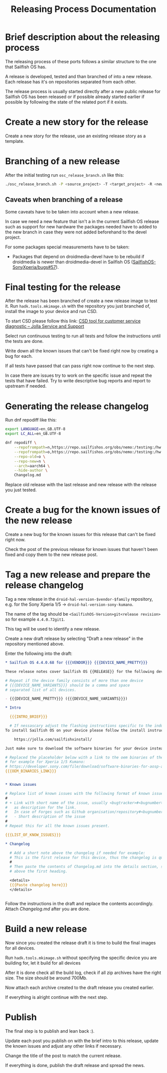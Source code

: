 #+TITLE: Releasing Process Documentation

* Brief description about the releasing process

  The releasing process of these ports follows a similar structure to the one that
  Sailfish OS has.

  A release is developed, tested  and than branched of into a new release.
  Each release has it's on repositories separated from each other.

  The release process is usually started directly after a new public
  release for Sailfish OS has been released or if possible already started
  earlier if possible by following the state of the related port if it exists.


* Create a new story for the release
  :PROPERTIES:
  :CREATED:  [2022-12-01 Thu 01:1]
  :END:

  Create a new story for the release, use an existing release story
  as a template.


* Branching of a new release
  :PROPERTIES:
  :CREATED:  [2022-12-01 Thu 00:40]
  :END:

  After the initial testing run ~osc_release_branch.sh~ like this:
  #+begin_src sh
  ./osc_release_branch.sh -P <source_project> -T <target_project> -R <new release>
  #+end_src

** Caveats when branching of a release
   :PROPERTIES:
   :CREATED:  [2022-12-01 Thu 02:10]
   :END:

   Some caveats have to be taken into account when a new release.

   In case we need a new feature that isn't a in the current Sailfish OS release
   such as support for new hardware the packages needed have to added to the new branch
   in case they were not added beforehand to the devel project.

   For some packages special measurements have to be taken:
   - Packages that depend on droidmedia-devel have to be rebuild if droidmedia is newer
     than droidmedia-devel in Sailfish OS ([[https://github.com/SailfishOS-SonyXperia/bugs/issues/57][SailfishOS-SonyXperia/bugs#57]]).


* Final testing for the release
  :PROPERTIES:
  :CREATED:  [2022-12-01 Thu 00:4]
  :ID:       1e1f4bf2-1ac3-45cc-8fa8-12b01b6c2d72
  :END:

  After the release has been branched of create a new release image to test it.
  Run ~hadk.tools.mkimage.sh~ with the repository you just branched of, install
  the image to your device and run CSD.

  To start CSD please follow this link:
  [[https://jolla.zendesk.com/hc/en-us/articles/201441067-CSD-tool-for-customer-service-diagnostic][CSD tool for customer service diagnostic – Jolla Service and Support]]

  Select run continuous testing to run all tests and follow the instructions
  until the tests are done.

  Write down all the known issues that can't be fixed right now by creating a bug
  for each.

  If all tests have passed that can pass right now continue to the next step.

  In case there are issues try to work on the specific issue and repeat the tests that
  have failed.
  Try to write descriptive bug reports and report to upstream if needed.

  # FIXME Add description on how to report bugs to Jolla. SailfishOS docs?

* Generating the release changelog
  :PROPERTIES:
  :CREATED:  [2022-12-01 Thu 00:4]
  :END:

  # WIP
  # Follow for progress: https://github.com/SailfishOS-SonyXperia/bugs/issues/34

  Run dnf repodiff like this:
  #+begin_src sh
  export LANGUAGE=en_GB.UTF-8
  export LC_ALL=en_GB.UTF-8

  dnf repodiff \
      --repofrompath=n,https://repo.sailfishos.org/obs/nemo:/testing:/hw:/sony:/kumano:/$release/latest_aarch64 \
      --repofrompath=o,https://repo.sailfishos.org/obs/nemo:/testing:/hw:/sony:/kumano:/$oldrelease \
      --repo-old=o \
      --repo-new=n \
      --arch=aarch64 \
      --hide-author \
      Changelog.md
  #+end_src
  Replace old release with the last release and new release with the release you just tested.

* Create a bug for the known issues of the new release
  :PROPERTIES:
  :CREATED:  [2022-12-01 Thu 01:2]
  :END:

  Create a new bug for the known issues for this release that can't be fixed right now.

  Check the post of the previous release for known issues that haven't been fixed
  and copy them to the new release post.


* Tag a new release and prepare the release changelog
  :PROPERTIES:
  :CREATED:  [2022-12-01 Thu 00:4]
  :END:

  Tag a new release in the ~droid-hal-version-$vendor-$family~ repository,
  e.g. for the Sony Xperia 1/5 -> ~droid-hal-version-sony-kumano~.

  The name of the tag should be ~<SailfishOS-Version>git<release revision>~
  so for example ~4.4.0.72git1~.

  This tag will be used to identify a new release.

  Create a new draft release by selecting "Draft a new release" in the
  repository mentioned above.

  Enter the following into the draft:
  #+begin_src org
  ,* Sailfish OS 4.4.0.68 for {{{VENDOR}}} {{{DEVICE_NAME_PRETTY}}}

  These release notes cover Sailfish OS {{RELEASE}} for the following devices:

  # Repeat if the device family consists of more than one device
  # {{{DEVICE_NAME_VARIANTS}}} should be a comma and space
  # separated list of all devices.

  - {{{DEVICE_NAME_PRETTY}}} ({{{DEVICE_NAME_VARIANTS}}})

  ,* Intro

    {{{INTRO_BRIEF}}}

    # If nessascary adjust the flashing instructions specific to the induvidual adaptation.
  To install Sailfish OS on your device please follow the install instructs in the flashing-readme.txt file included in the archive or read the offical flashing instructions for either the Xperia 10 II or Xperia 10 III:

      https://jolla.com/sailfishxinstall/

  Just make sure to download the software binaries for your device instead of the ones mentioned in the instructions:

  # Replaced the placeholder below with a link to the oem binaries of the vendor
  # for example for Xperia 1/5 Kumano:
  # https://developer.sony.com/file/download/software-binaries-for-aosp-android-10-0-kernel-4-14-kumano-latest
  {{{OEM_BINARIES_LINK}}}


  ,* Known issues

  # Replace list of known issues with the following format of known issue
  #
  # + Link with short name of the issue, usually <bugtracker>#<bugnumber>
  #   as description for the link.
  #   In case of Forges such as Github organisation/repository#<bugnumber>.
  #   - Short description of the issue
  #
  # Repeat this for all the known issues present.

  {{{LIST_OF_KNOW_ISSUES}}}

  ,* Changelog

    # Add a short note above the changelog if needed for example:
    # This is the first release for this device, thus the changelog is quite verbose.
    #
    # Then paste the contents of Changelog.md into the details section, strip the text
    # above the first heading.

    <details>
    {{{Paste changelog here}}}
    </details>


  #+end_src


Follow the instructions in the draft and replace the contents accordingly.
Attach /Changelog.md/ after you are done.


* Build a new release
  :PROPERTIES:
  :CREATED:  [2022-12-01 Thu 00:40]
  :END:

  Now since you created the release draft it is time to build the final images
  for all devices.

  Run ~hadk.tools.mkimage.sh~ without specifying the specific device you are building
  for, let it build for all devices

  After it is done check all the build log, check if all zip archives have the right size.
  The size should be around 700Mb.

  Now attach each archive created to the draft release you created earlier.

  If everything is alright continue with the next step.


* Publish
  :PROPERTIES:
  :CREATED:  [2022-12-01 Thu 00:50]
  :END:

  The final step is to publish and lean back :).

  Update each post you publish on with the brief intro to this release,
  update the known issues and adjust any other links if necessary.

  Change the title of the post to match the current release.

  If everything is done, publish the draft release and spread the news.
